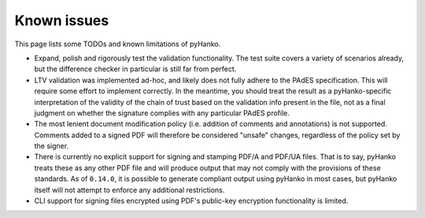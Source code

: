Known issues
============

This page lists some TODOs and known limitations of pyHanko.

* Expand, polish and rigorously test the validation functionality.
  The test suite covers a variety of scenarios already, but the difference
  checker in particular is still far from perfect.
* LTV validation was implemented ad-hoc, and likely does not fully adhere to
  the PAdES specification. This will require some effort to implement correctly.
  In the meantime, you should treat the result as a pyHanko-specific
  interpretation of the validity of the chain of trust based on the validation
  info present in the file, not as a final judgment on whether the signature
  complies with any particular PAdES profile.
* The most lenient document modification policy (i.e. addition of comments and
  annotations) is not supported.
  Comments added to a signed PDF will therefore be considered "unsafe" changes,
  regardless of the policy set by the signer.
* There is currently no explicit support for signing and stamping PDF/A and
  PDF/UA files. That is to say, pyHanko treats these as any other PDF file
  and will produce output that may not comply with the provisions of these
  standards. As of ``0.14.0``, it is possible to generate compliant output
  using pyHanko in most cases, but pyHanko itself will not attempt to enforce
  any additional restrictions.
* CLI support for signing files encrypted using PDF's public-key encryption
  functionality is limited.